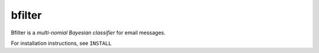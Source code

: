 bfilter
=======

Bfilter is a *multi-nomial Bayesian classifier* for email messages.

For installation instructions, see ``INSTALL``
